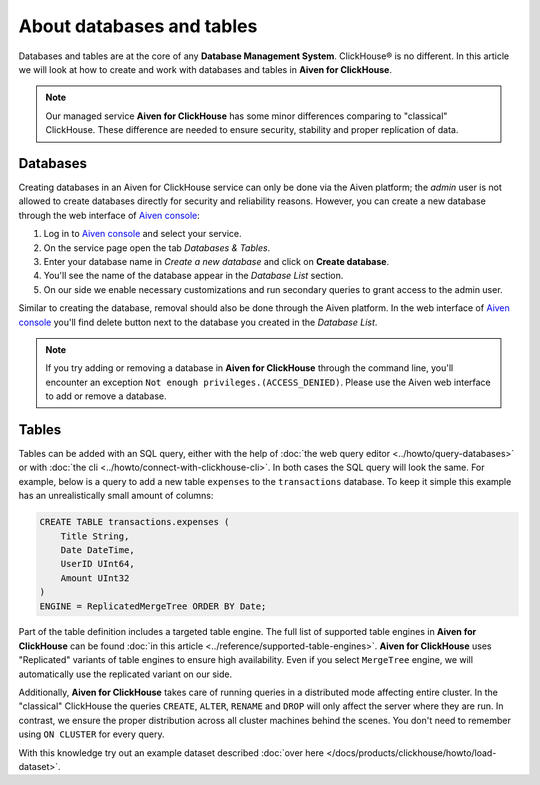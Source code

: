About databases and tables
==========================

Databases and tables are at the core of any **Database Management System**. ClickHouse® is no different. In this article we will look at how to create and work with databases and tables in **Aiven for ClickHouse**.

.. note::

    Our managed service **Aiven for ClickHouse** has some minor differences comparing to "classical" ClickHouse. These difference are needed to ensure security, stability and proper replication of data.

Databases
---------

Creating databases in an Aiven for ClickHouse service can only be done via the Aiven platform; the `admin` user is not allowed to create databases directly for security and reliability reasons. However, you can create a new database through the web interface of `Aiven console <https://console.aiven.io/>`_:

#. Log in to `Aiven console <https://console.aiven.io/>`_ and select your service.
#. On the service page open the tab *Databases & Tables*.
#. Enter your database name in *Create a new database* and click on **Create database**.
#. You'll see the name of the database appear in the *Database List* section.
#. On our side we enable necessary customizations and run secondary queries to grant access to the admin user.

Similar to creating the database, removal should also be done through the Aiven platform. In the web interface of `Aiven console <https://console.aiven.io/>`_ you'll find delete button next to the database you created in the *Database List*.

.. note::

    If you try adding or removing a database in **Aiven for ClickHouse** through the command line, you'll encounter an exception ``Not enough privileges.(ACCESS_DENIED)``. Please use the Aiven web interface to add or remove a database.

Tables
------

Tables can be added with an SQL query, either with the help of :doc:`the web query editor <../howto/query-databases>` or with :doc:`the cli <../howto/connect-with-clickhouse-cli>`. In both cases the SQL query will look the same. For example, below is a query to add a new table ``expenses`` to the ``transactions`` database. To keep it simple this example has an unrealistically small amount of columns:

.. code:: sql

        CREATE TABLE transactions.expenses (
            Title String,
            Date DateTime,
            UserID UInt64,
            Amount UInt32
        )
        ENGINE = ReplicatedMergeTree ORDER BY Date;

Part of the table definition includes a targeted table engine. The full list of supported table engines in **Aiven for ClickHouse** can be found :doc:`in this article <../reference/supported-table-engines>`. **Aiven for ClickHouse** uses "Replicated" variants of table engines to ensure high availability. Even if you select ``MergeTree`` engine, we will automatically use the replicated variant on our side.

Additionally, **Aiven for ClickHouse** takes care of running queries in a distributed mode affecting entire cluster. In the "classical" ClickHouse the queries ``CREATE``, ``ALTER``, ``RENAME`` and ``DROP`` will only affect the server where they are run. In contrast, we ensure the proper distribution across all cluster machines behind the scenes. You don't need to remember using ``ON CLUSTER`` for every query.

With this knowledge try out an example dataset described :doc:`over here </docs/products/clickhouse/howto/load-dataset>`.

